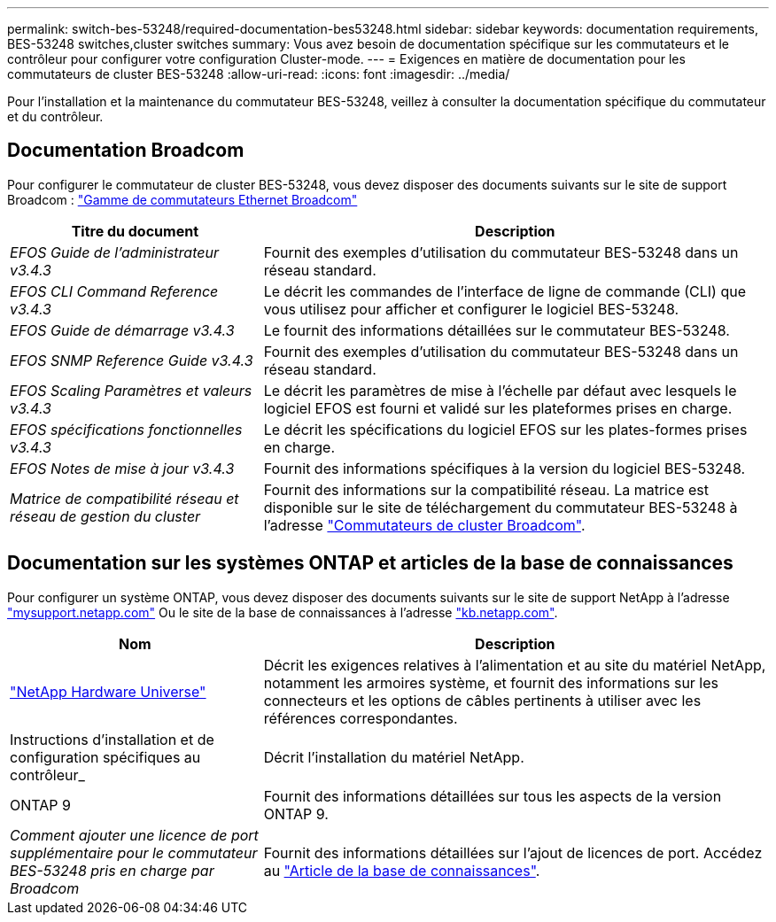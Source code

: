 ---
permalink: switch-bes-53248/required-documentation-bes53248.html 
sidebar: sidebar 
keywords: documentation requirements, BES-53248 switches,cluster switches 
summary: Vous avez besoin de documentation spécifique sur les commutateurs et le contrôleur pour configurer votre configuration Cluster-mode. 
---
= Exigences en matière de documentation pour les commutateurs de cluster BES-53248
:allow-uri-read: 
:icons: font
:imagesdir: ../media/


[role="lead"]
Pour l'installation et la maintenance du commutateur BES-53248, veillez à consulter la documentation spécifique du commutateur et du contrôleur.



== Documentation Broadcom

Pour configurer le commutateur de cluster BES-53248, vous devez disposer des documents suivants sur le site de support Broadcom : https://www.broadcom.com/support/bes-switch["Gamme de commutateurs Ethernet Broadcom"^]

[cols="1,2"]
|===
| Titre du document | Description 


 a| 
_EFOS Guide de l'administrateur v3.4.3_
 a| 
Fournit des exemples d'utilisation du commutateur BES-53248 dans un réseau standard.



 a| 
_EFOS CLI Command Reference v3.4.3_
 a| 
Le décrit les commandes de l'interface de ligne de commande (CLI) que vous utilisez pour afficher et configurer le logiciel BES-53248.



 a| 
_EFOS Guide de démarrage v3.4.3_
 a| 
Le fournit des informations détaillées sur le commutateur BES-53248.



 a| 
_EFOS SNMP Reference Guide v3.4.3_
 a| 
Fournit des exemples d'utilisation du commutateur BES-53248 dans un réseau standard.



 a| 
_EFOS Scaling Paramètres et valeurs v3.4.3_
 a| 
Le décrit les paramètres de mise à l'échelle par défaut avec lesquels le logiciel EFOS est fourni et validé sur les plateformes prises en charge.



 a| 
_EFOS spécifications fonctionnelles v3.4.3_
 a| 
Le décrit les spécifications du logiciel EFOS sur les plates-formes prises en charge.



 a| 
_EFOS Notes de mise à jour v3.4.3_
 a| 
Fournit des informations spécifiques à la version du logiciel BES-53248.



 a| 
_Matrice de compatibilité réseau et réseau de gestion du cluster_
 a| 
Fournit des informations sur la compatibilité réseau. La matrice est disponible sur le site de téléchargement du commutateur BES-53248 à l'adresse https://mysupport.netapp.com/site/products/all/details/broadcom-cluster-switches/downloads-tab["Commutateurs de cluster Broadcom"^].

|===


== Documentation sur les systèmes ONTAP et articles de la base de connaissances

Pour configurer un système ONTAP, vous devez disposer des documents suivants sur le site de support NetApp à l'adresse http://mysupport.netapp.com/["mysupport.netapp.com"^] Ou le site de la base de connaissances à l'adresse https://kb.netapp.com/["kb.netapp.com"^].

[cols="1,2"]
|===
| Nom | Description 


 a| 
https://hwu.netapp.com/Home/Index["NetApp Hardware Universe"^]
 a| 
Décrit les exigences relatives à l'alimentation et au site du matériel NetApp, notamment les armoires système, et fournit des informations sur les connecteurs et les options de câbles pertinents à utiliser avec les références correspondantes.



 a| 
Instructions d'installation et de configuration spécifiques au contrôleur_
 a| 
Décrit l'installation du matériel NetApp.



 a| 
ONTAP 9
 a| 
Fournit des informations détaillées sur tous les aspects de la version ONTAP 9.



 a| 
_Comment ajouter une licence de port supplémentaire pour le commutateur BES-53248 pris en charge par Broadcom_
 a| 
Fournit des informations détaillées sur l'ajout de licences de port. Accédez au https://kb.netapp.com/Advice_and_Troubleshooting/Data_Protection_and_Security/MetroCluster/How_to_add_Additional_Port_Licensing_for_the_Broadcom-Supported_BES-53248_Switch["Article de la base de connaissances"^].

|===